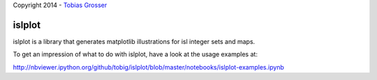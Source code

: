 Copyright 2014 - `Tobias Grosser <http://www.grosser.es>`_

islplot
=======

islplot is a library that generates matplotlib illustrations for isl
integer sets and maps.

To get an impression of what to do with islplot, have a look at the usage
examples at:

http://nbviewer.ipython.org/github/tobig/islplot/blob/master/notebooks/islplot-examples.ipynb





